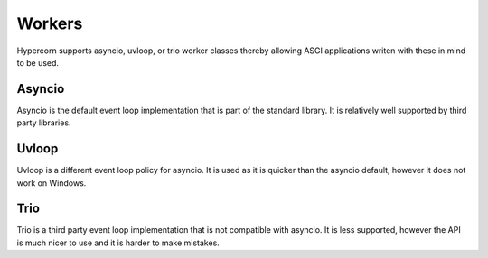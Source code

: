 .. _workers:

Workers
=======

Hypercorn supports asyncio, uvloop, or trio worker classes thereby
allowing ASGI applications writen with these in mind to be used.

Asyncio
-------

Asyncio is the default event loop implementation that is part of the
standard library. It is relatively well supported by third party
libraries.

Uvloop
------

Uvloop is a different event loop policy for asyncio. It is used as it
is quicker than the asyncio default, however it does not work on
Windows.

Trio
----

Trio is a third party event loop implementation that is not compatible
with asyncio. It is less supported, however the API is much nicer to
use and it is harder to make mistakes.
